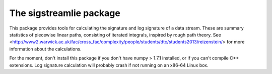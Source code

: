 The sigstreamlie package
========================

This package provides tools for calculating the signature and log signature of a data stream. These are summary statistics of piecewise linear paths, consisting of iterated integrals, inspired by rough path theory. See <http://www2.warwick.ac.uk/fac/cross_fac/complexity/people/students/dtc/students2013/reizenstein/> for more information about the calculations.

For the moment, don't install this package if you don't have numpy > 1.7.1 installed, or if you can't compile C++ extensions. Log signature calculation will probably crash if not running on an x86-64 Linux box.
